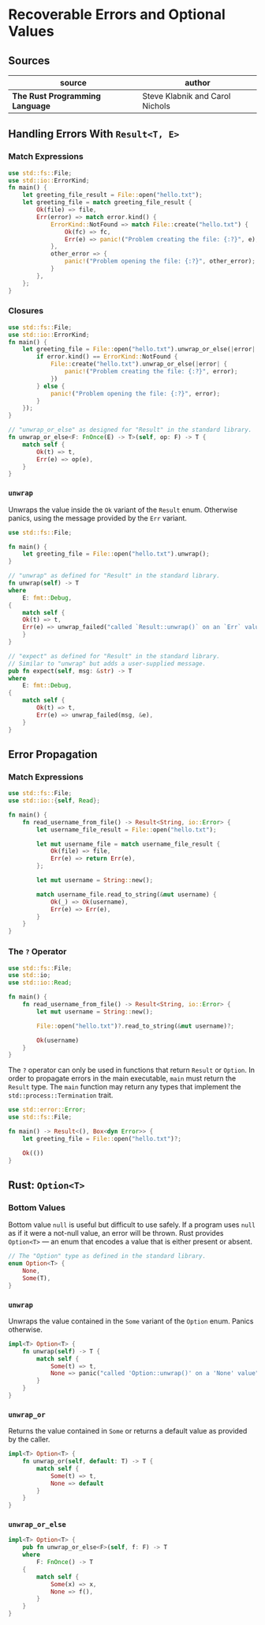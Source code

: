 * Recoverable Errors and Optional Values

** Sources

| source                          | author                          |
|---------------------------------+---------------------------------|
| *The Rust Programming Language* | Steve Klabnik and Carol Nichols |

** Handling Errors With ~Result<T, E>~

*** Match Expressions

#+begin_src rust
  use std::fs::File;
  use std::io::ErrorKind;
  fn main() {
      let greeting_file_result = File::open("hello.txt");
      let greeting_file = match greeting_file_result {
          Ok(file) => file,
          Err(error) => match error.kind() {
              ErrorKind::NotFound => match File::create("hello.txt") {
                  Ok(fc) => fc,
                  Err(e) => panic!("Problem creating the file: {:?}", e),
              },
              other_error => {
                  panic!("Problem opening the file: {:?}", other_error);
              }
          },
      };
  }
#+end_src

*** Closures

#+begin_src rust
  use std::fs::File;
  use std::io::ErrorKind;
  fn main() {
      let greeting_file = File::open("hello.txt").unwrap_or_else(|error| {
          if error.kind() == ErrorKind::NotFound {
              File::create("hello.txt").unwrap_or_else(|error| {
                  panic!("Problem creating the file: {:?}", error);
              })
          } else {
              panic!("Problem opening the file: {:?}", error);
          }
      });
  }

  // "unwrap_or_else" as designed for "Result" in the standard library.
  fn unwrap_or_else<F: FnOnce(E) -> T>(self, op: F) -> T {
      match self {
          Ok(t) => t,
          Err(e) => op(e),
      }
  }
#+end_src

*** ~unwrap~

Unwraps the value inside the ~Ok~ variant of the ~Result~ enum. Otherwise panics,
using the message provided by the ~Err~ variant.

#+begin_src rust
  use std::fs::File;

  fn main() {
      let greeting_file = File::open("hello.txt").unwrap();
  }

  // "unwrap" as defined for "Result" in the standard library.
  fn unwrap(self) -> T
  where
      E: fmt::Debug,
  {
      match self {
	  Ok(t) => t,
	  Err(e) => unwrap_failed("called `Result::unwrap()` on an `Err` value", &e),
      }
  }

  // "expect" as defined for "Result" in the standard library.
  // Similar to "unwrap" but adds a user-supplied message.
  pub fn expect(self, msg: &str) -> T
  where
      E: fmt::Debug,
  {
      match self {
          Ok(t) => t,
          Err(e) => unwrap_failed(msg, &e),
      }
  }
#+end_src

** Error Propagation

*** Match Expressions

#+begin_src rust
  use std::fs::File;
  use std::io::{self, Read};

  fn main() {
      fn read_username_from_file() -> Result<String, io::Error> {
          let username_file_result = File::open("hello.txt");

          let mut username_file = match username_file_result {
              Ok(file) => file,
              Err(e) => return Err(e),
          };

          let mut username = String::new();

          match username_file.read_to_string(&mut username) {
              Ok(_) => Ok(username),
              Err(e) => Err(e),
          }
      }
  }
#+end_src

*** The ~?~ Operator

#+begin_src rust
  use std::fs::File;
  use std::io;
  use std::io::Read;

  fn main() {
      fn read_username_from_file() -> Result<String, io::Error> {
          let mut username = String::new();

          File::open("hello.txt")?.read_to_string(&mut username)?;

          Ok(username)
      }
  }
#+end_src

The ~?~ operator can only be used in functions that return ~Result~ or ~Option~.
In order to propagate errors in the main executable, ~main~ must return the
~Result~ type. The ~main~ function may return any types that implement the
~std::process::Termination~ trait.

#+begin_src rust
  use std::error::Error;
  use std::fs::File;

  fn main() -> Result<(), Box<dyn Error>> {
      let greeting_file = File::open("hello.txt")?;

      Ok(())
  }
#+end_src

** Rust: ~Option<T>~

*** Bottom Values

Bottom value ~null~ is useful but difficult to use safely. If a program uses ~null~
as if it were a not-null value, an error will be thrown. Rust provides ~Option<T>~
— an enum that encodes a value that is either present or absent.

#+begin_src rust
  // The "Option" type as defined in the standard library.
  enum Option<T> {
      None,
      Some(T),
  }
#+end_src

*** ~unwrap~

Unwraps the value contained in the ~Some~ variant of the ~Option~ enum.
Panics otherwise.

#+begin_src rust
  impl<T> Option<T> {
      fn unwrap(self) -> T {
          match self {
              Some(t) => t,
              None => panic("called 'Option::unwrap()' on a 'None' value"),
          }
      }
  }
#+end_src

*** ~unwrap_or~

Returns the value contained in ~Some~ or returns a default value as provided by the caller.

#+begin_src rust
  impl<T> Option<T> {
      fn unwrap_or(self, default: T) -> T {
          match self {
              Some(t) => t,
              None => default
          }
      }
  }
#+end_src

*** ~unwrap_or_else~

#+begin_src rust
  impl<T> Option<T> {
      pub fn unwrap_or_else<F>(self, f: F) -> T
      where
          F: FnOnce() -> T
      {
          match self {
              Some(x) => x,
              None => f(),
          }
      }
  }
#+end_src
